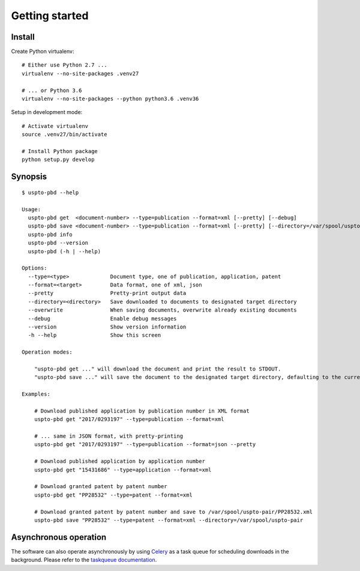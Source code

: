 ###############
Getting started
###############


Install
=======

Create Python virtualenv::

    # Either use Python 2.7 ...
    virtualenv --no-site-packages .venv27

    # ... or Python 3.6
    virtualenv --no-site-packages --python python3.6 .venv36

Setup in development mode::

    # Activate virtualenv
    source .venv27/bin/activate

    # Install Python package
    python setup.py develop


Synopsis
========
::

    $ uspto-pbd --help

    Usage:
      uspto-pbd get  <document-number> --type=publication --format=xml [--pretty] [--debug]
      uspto-pbd save <document-number> --type=publication --format=xml [--pretty] [--directory=/var/spool/uspto-pair] [--overwrite] [--debug]
      uspto-pbd info
      uspto-pbd --version
      uspto-pbd (-h | --help)

    Options:
      --type=<type>             Document type, one of publication, application, patent
      --format=<target>         Data format, one of xml, json
      --pretty                  Pretty-print output data
      --directory=<directory>   Save downloaded to documents to designated target directory
      --overwrite               When saving documents, overwrite already existing documents
      --debug                   Enable debug messages
      --version                 Show version information
      -h --help                 Show this screen

    Operation modes:

        "uspto-pbd get ..." will download the document and print the result to STDOUT.
        "uspto-pbd save ..." will save the document to the designated target directory, defaulting to the current path.

    Examples:

        # Download published application by publication number in XML format
        uspto-pbd get "2017/0293197" --type=publication --format=xml

        # ... same in JSON format, with pretty-printing
        uspto-pbd get "2017/0293197" --type=publication --format=json --pretty

        # Download published application by application number
        uspto-pbd get "15431686" --type=application --format=xml

        # Download granted patent by patent number
        uspto-pbd get "PP28532" --type=patent --format=xml

        # Download granted patent by patent number and save to /var/spool/uspto-pair/PP28532.xml
        uspto-pbd save "PP28532" --type=patent --format=xml --directory=/var/spool/uspto-pair


Asynchronous operation
======================
The software can also operate asynchronously by using Celery_
as a task queue for scheduling downloads in the background.
Please refer to the `taskqueue documentation`_.

.. _Celery: https://celery.readthedocs.io/
.. _taskqueue documentation: docs/taskqueue.rst

